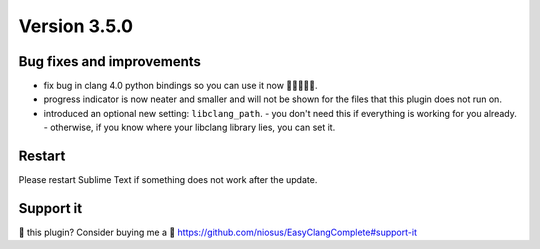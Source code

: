 Version 3.5.0
=============

Bug fixes and improvements
--------------------------
- fix bug in clang 4.0 python bindings so you can use it now 🍾🎉🎉🎉🍾.
- progress indicator is now neater and smaller and will not be shown for the
  files that this plugin does not run on.
- introduced an optional new setting: ``libclang_path``.
  - you don't need this if everything is working for you already.
  - otherwise, if you know where your libclang library lies, you can set it.

Restart
-------
Please restart Sublime Text if something does not work after the update.

Support it
----------
💜 this plugin? Consider buying me a 🍵
https://github.com/niosus/EasyClangComplete#support-it
